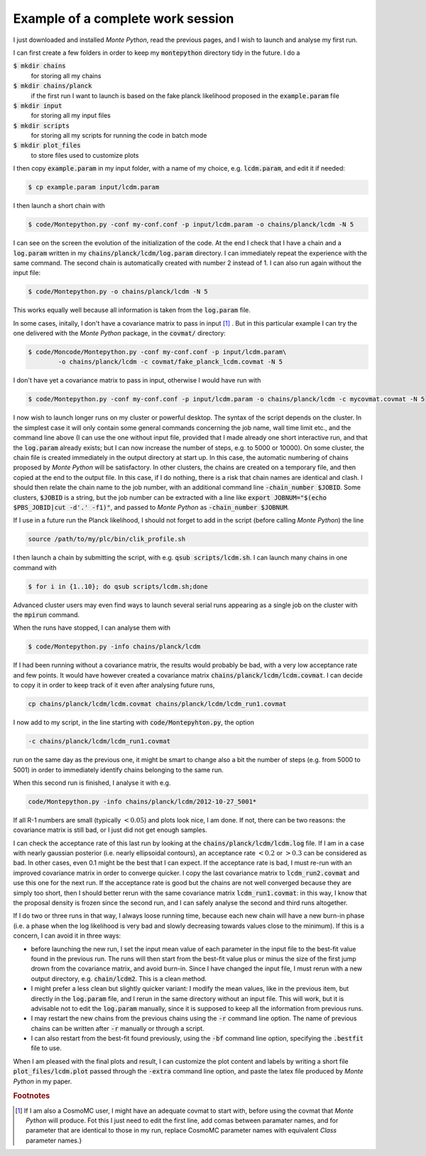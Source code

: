 Example of a complete work session
==================================


I just downloaded and installed |MP|, read the previous pages, and I
wish to launch and analyse my first run.

I can first create a few folders in order to keep my :code:`montepython` directory tidy in the future. I do a

:code:`$ mkdir chains` 
  for storing all my chains
:code:`$ mkdir chains/planck` 
  if the first run I want to launch is based on the fake planck likelihood proposed in the :code:`example.param` file
:code:`$ mkdir input`  
  for storing all my input files
:code:`$ mkdir scripts` 
  for storing all my scripts for running the code in batch mode
:code:`$ mkdir plot_files` 
  to store files used to customize plots

I then copy :code:`example.param` in my input folder, with a name of my choice, e.g. :code:`lcdm.param`, and edit it if needed:

.. code::

  $ cp example.param input/lcdm.param

I then launch a short chain with

.. code::

  $ code/Montepython.py -conf my-conf.conf -p input/lcdm.param -o chains/planck/lcdm -N 5

I can see on the screen the evolution of the initialization of the
code. At the end I check that I have a chain and a :code:`log.param`
written in my :code:`chains/planck/lcdm/log.param` directory. I can
immediately repeat the experience with the same command. The second
chain is automatically created with number 2 instead of 1. I can also
run again without the input file:

.. code::

  $ code/Montepython.py -o chains/planck/lcdm -N 5

This works equally well because all information is taken from the :code:`log.param` file.

In some cases, initally, I don't have a covariance matrix to pass in
input [#f1]_ . But in this particular example I can try
the one delivered with the |MP| package, in the :code:`covmat/` directory:

.. code::

  $ code/Moncode/Montepython.py -conf my-conf.conf -p input/lcdm.param\
          -o chains/planck/lcdm -c covmat/fake_planck_lcdm.covmat -N 5


I don't have yet a covariance matrix to pass in input, otherwise I
would have run with 

.. code::

  $ code/Montepython.py -conf my-conf.conf -p input/lcdm.param -o chains/planck/lcdm -c mycovmat.covmat -N 5


I now wish to launch longer runs on my cluster or powerful desktop.
The syntax of the script depends on the cluster. In the simplest case
it will only contain some general commands concerning the job name,
wall time limit etc., and the command line above (I can use the one
without input file, provided that I made already one short interactive
run, and that the :code:`log.param` already exists; but I can now
increase the number of steps, e.g. to 5000 or 10000). On some cluster,
the chain file is created immediately in the output directory at start
up. In this case, the automatic numbering of chains proposed by |MP|
will be satisfactory. In other clusters, the chains are created on a
temporary file, and then copied at the end to the output file. In this
case, if I do nothing, there is a risk that chain names are identical
and clash. I should then relate the chain name to the job number, with
an additional command line :code:`-chain_number $JOBID`. Some
clusters, :code:`$JOBID` is a string, but the job number can be
extracted with a line like :code:`export JOBNUM="$(echo $PBS_JOBID|cut
-d'.' -f1)"`, and passed to |MP| as  :code:`-chain_number $JOBNUM`.

If I use in a future run the Planck likelihood, I should not forget to
add in the script (before calling |MP|) the line

.. code::

  source /path/to/my/plc/bin/clik_profile.sh


I then launch a chain by submitting the script, with e.g. :code:`qsub
scripts/lcdm.sh`. I can launch many chains in one command with

.. code::

  $ for i in {1..10}; do qsub scripts/lcdm.sh;done

Advanced cluster users may even find ways to launch several serial
runs appearing as a single job on the cluster with the :code:`mpirun`
command.

When the runs have stopped, I can analyse them with

.. code::

  $ code/Montepython.py -info chains/planck/lcdm 

If I had been running without a covariance matrix, the results would probably
be bad, with a very low acceptance rate and few points. It would have however
created a covariance matrix :code:`chains/planck/lcdm/lcdm.covmat`. I can decide
to copy it in order to keep track of it even after analysing future runs, 

.. code::

  cp chains/planck/lcdm/lcdm.covmat chains/planck/lcdm/lcdm_run1.covmat

I now add to my script, in the line starting with :code:`code/Montepyhton.py`, the option 

.. code::

  -c chains/planck/lcdm/lcdm_run1.covmat

run on the same day as the previous one, it might be smart to change also a bit
the number of steps (e.g. from 5000 to 5001) in order to immediately identify
chains belonging to the same run.

When this second run is finished, I analyse it with e.g.

.. code::

  code/Montepython.py -info chains/planck/lcdm/2012-10-27_5001*

If all R-1 numbers are small (typically :math:`<0.05`) and plots look nice, I am
done. If not, there can be two reasons: the covariance matrix is still bad, or
I just did not get enough samples.

I can check the acceptance rate of this last run by looking at the
:code:`chains/planck/lcdm/lcdm.log` file. If I am in a case with nearly gaussian
posterior (i.e. nearly ellipsoidal contours), an acceptance rate :math:`<0.2` or
:math:`>0.3` can be considered as bad. In other cases, even 0.1 might be the best
that I can expect. If the acceptance rate is bad, I must re-run with an
improved covariance matrix in order to converge quicker. I copy the last
covariance matrix to :code:`lcdm_run2.covmat` and use this one for the next run.
If the acceptance rate is good but the chains are not well converged because
they are simply too short, then I should better rerun with the same covariance
matrix :code:`lcdm_run1.covmat`: in this way, I know that the proposal density
is frozen since the second run, and I can safely analyse the second and third
runs altogether.

If I do two or three runs in that way, I always loose running time, because
each new chain will have a new burn-in phase (i.e. a phase when the log
likelihood is very bad and slowly decreasing towards values close to the
minimum). If this is a concern, I can avoid it in three ways:

* before launching the new run, I set the input mean value of each
  parameter in the input file to the best-fit value found in the previous run.
  The runs will then start from the best-fit value plus or minus the size of
  the first jump drown from the covariance matrix, and avoid burn-in. Since I
  have changed the input file, I must rerun with a new output directory, e.g.
  :code:`chain/lcdm2`. This is a clean method.
* I might prefer a less clean but slightly quicker variant: I modify the
  mean values, like in the previous item, but directly in the :code:`log.param`
  file, and I rerun in the same directory without an input file. This will
  work, but it is advisable not to edit the :code:`log.param` manually, since it
  is supposed to keep all the information from previous runs.
* I may restart the new chains from the previous chains using the :code:`-r`
  command line option. The name of previous chains can be written after
  :code:`-r` manually or through a script.
* I can also restart from the best-fit found previously, using the
  :code:`-bf` command line option, specifying the :code:`.bestfit`
  file to use.

When I am pleased with the final plots and result, I can customize the plot
content and labels by writing a short file :code:`plot_files/lcdm.plot` passed
through the :code:`-extra` command line option, and paste the latex file
produced by |MP| in my paper.

.. |MP| replace:: *Monte Python*

.. rubric:: Footnotes

.. [#f1] If I am also a CosmoMC user, I might have an adequate covmat
  to start with, before using the covmat that |MP| will produce. Fot
  this I just need to edit the first line, add comas between paramater
  names, and for parameter that are identical to those in my run,
  replace CosmoMC parameter names with equivalent *Class* parameter
  names.}
